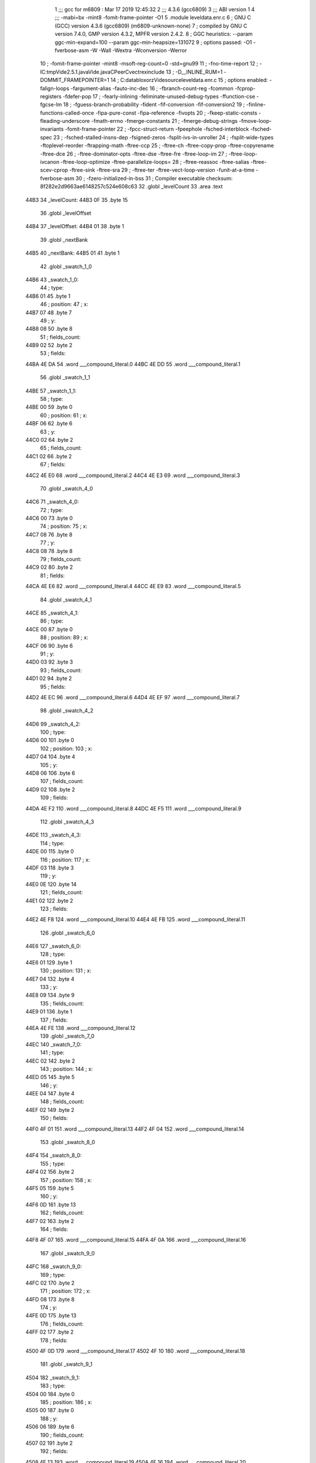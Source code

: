                               1 ;;; gcc for m6809 : Mar 17 2019 12:45:32
                              2 ;;; 4.3.6 (gcc6809)
                              3 ;;; ABI version 1
                              4 ;;; -mabi=bx -mint8 -fomit-frame-pointer -O1
                              5 	.module	leveldata.enr.c
                              6 ; GNU C (GCC) version 4.3.6 (gcc6809) (m6809-unknown-none)
                              7 ;	compiled by GNU C version 7.4.0, GMP version 4.3.2, MPFR version 2.4.2.
                              8 ; GGC heuristics: --param ggc-min-expand=100 --param ggc-min-heapsize=131072
                              9 ; options passed:  -O1 -fverbose-asm -W -Wall -Wextra -Wconversion -Werror
                             10 ; -fomit-frame-pointer -mint8 -msoft-reg-count=0 -std=gnu99
                             11 ; -fno-time-report
                             12 ; -IC:\tmp\Vide2.5.1.java\Vide.java\C\PeerC\vectrex\include
                             13 ; -D__INLINE_RUM=1 -DOMMIT_FRAMEPOINTER=1
                             14 ; C:\data\bloxorz\Vide\source\leveldata.enr.c
                             15 ; options enabled:  -falign-loops -fargument-alias -fauto-inc-dec
                             16 ; -fbranch-count-reg -fcommon -fcprop-registers -fdefer-pop
                             17 ; -fearly-inlining -feliminate-unused-debug-types -ffunction-cse -fgcse-lm
                             18 ; -fguess-branch-probability -fident -fif-conversion -fif-conversion2
                             19 ; -finline-functions-called-once -fipa-pure-const -fipa-reference -fivopts
                             20 ; -fkeep-static-consts -fleading-underscore -fmath-errno -fmerge-constants
                             21 ; -fmerge-debug-strings -fmove-loop-invariants -fomit-frame-pointer
                             22 ; -fpcc-struct-return -fpeephole -fsched-interblock -fsched-spec
                             23 ; -fsched-stalled-insns-dep -fsigned-zeros -fsplit-ivs-in-unroller
                             24 ; -fsplit-wide-types -ftoplevel-reorder -ftrapping-math -ftree-ccp
                             25 ; -ftree-ch -ftree-copy-prop -ftree-copyrename -ftree-dce
                             26 ; -ftree-dominator-opts -ftree-dse -ftree-fre -ftree-loop-im
                             27 ; -ftree-loop-ivcanon -ftree-loop-optimize -ftree-parallelize-loops=
                             28 ; -ftree-reassoc -ftree-salias -ftree-scev-cprop -ftree-sink -ftree-sra
                             29 ; -ftree-ter -ftree-vect-loop-version -funit-at-a-time -fverbose-asm
                             30 ; -fzero-initialized-in-bss
                             31 ; Compiler executable checksum: 8f282e2d9663ae6148257c524e608c63
                             32 	.globl	_levelCount
                             33 	.area	.text
   44B3                      34 _levelCount:
   44B3 0F                   35 	.byte	15
                             36 	.globl	_levelOffset
   44B4                      37 _levelOffset:
   44B4 01                   38 	.byte	1
                             39 	.globl	_nextBank
   44B5                      40 _nextBank:
   44B5 01                   41 	.byte	1
                             42 	.globl	_swatch_1_0
   44B6                      43 _swatch_1_0:
                             44 ; type:
   44B6 01                   45 	.byte	1
                             46 ; position:
                             47 ; x:
   44B7 07                   48 	.byte	7
                             49 ; y:
   44B8 08                   50 	.byte	8
                             51 ; fields_count:
   44B9 02                   52 	.byte	2
                             53 ; fields:
   44BA 4E DA                54 	.word	___compound_literal.0
   44BC 4E DD                55 	.word	___compound_literal.1
                             56 	.globl	_swatch_1_1
   44BE                      57 _swatch_1_1:
                             58 ; type:
   44BE 00                   59 	.byte	0
                             60 ; position:
                             61 ; x:
   44BF 06                   62 	.byte	6
                             63 ; y:
   44C0 02                   64 	.byte	2
                             65 ; fields_count:
   44C1 02                   66 	.byte	2
                             67 ; fields:
   44C2 4E E0                68 	.word	___compound_literal.2
   44C4 4E E3                69 	.word	___compound_literal.3
                             70 	.globl	_swatch_4_0
   44C6                      71 _swatch_4_0:
                             72 ; type:
   44C6 00                   73 	.byte	0
                             74 ; position:
                             75 ; x:
   44C7 08                   76 	.byte	8
                             77 ; y:
   44C8 08                   78 	.byte	8
                             79 ; fields_count:
   44C9 02                   80 	.byte	2
                             81 ; fields:
   44CA 4E E6                82 	.word	___compound_literal.4
   44CC 4E E9                83 	.word	___compound_literal.5
                             84 	.globl	_swatch_4_1
   44CE                      85 _swatch_4_1:
                             86 ; type:
   44CE 00                   87 	.byte	0
                             88 ; position:
                             89 ; x:
   44CF 06                   90 	.byte	6
                             91 ; y:
   44D0 03                   92 	.byte	3
                             93 ; fields_count:
   44D1 02                   94 	.byte	2
                             95 ; fields:
   44D2 4E EC                96 	.word	___compound_literal.6
   44D4 4E EF                97 	.word	___compound_literal.7
                             98 	.globl	_swatch_4_2
   44D6                      99 _swatch_4_2:
                            100 ; type:
   44D6 00                  101 	.byte	0
                            102 ; position:
                            103 ; x:
   44D7 04                  104 	.byte	4
                            105 ; y:
   44D8 06                  106 	.byte	6
                            107 ; fields_count:
   44D9 02                  108 	.byte	2
                            109 ; fields:
   44DA 4E F2               110 	.word	___compound_literal.8
   44DC 4E F5               111 	.word	___compound_literal.9
                            112 	.globl	_swatch_4_3
   44DE                     113 _swatch_4_3:
                            114 ; type:
   44DE 00                  115 	.byte	0
                            116 ; position:
                            117 ; x:
   44DF 03                  118 	.byte	3
                            119 ; y:
   44E0 0E                  120 	.byte	14
                            121 ; fields_count:
   44E1 02                  122 	.byte	2
                            123 ; fields:
   44E2 4E F8               124 	.word	___compound_literal.10
   44E4 4E FB               125 	.word	___compound_literal.11
                            126 	.globl	_swatch_6_0
   44E6                     127 _swatch_6_0:
                            128 ; type:
   44E6 01                  129 	.byte	1
                            130 ; position:
                            131 ; x:
   44E7 04                  132 	.byte	4
                            133 ; y:
   44E8 09                  134 	.byte	9
                            135 ; fields_count:
   44E9 01                  136 	.byte	1
                            137 ; fields:
   44EA 4E FE               138 	.word	___compound_literal.12
                            139 	.globl	_swatch_7_0
   44EC                     140 _swatch_7_0:
                            141 ; type:
   44EC 02                  142 	.byte	2
                            143 ; position:
                            144 ; x:
   44ED 05                  145 	.byte	5
                            146 ; y:
   44EE 04                  147 	.byte	4
                            148 ; fields_count:
   44EF 02                  149 	.byte	2
                            150 ; fields:
   44F0 4F 01               151 	.word	___compound_literal.13
   44F2 4F 04               152 	.word	___compound_literal.14
                            153 	.globl	_swatch_8_0
   44F4                     154 _swatch_8_0:
                            155 ; type:
   44F4 02                  156 	.byte	2
                            157 ; position:
                            158 ; x:
   44F5 05                  159 	.byte	5
                            160 ; y:
   44F6 0D                  161 	.byte	13
                            162 ; fields_count:
   44F7 02                  163 	.byte	2
                            164 ; fields:
   44F8 4F 07               165 	.word	___compound_literal.15
   44FA 4F 0A               166 	.word	___compound_literal.16
                            167 	.globl	_swatch_9_0
   44FC                     168 _swatch_9_0:
                            169 ; type:
   44FC 02                  170 	.byte	2
                            171 ; position:
                            172 ; x:
   44FD 08                  173 	.byte	8
                            174 ; y:
   44FE 0D                  175 	.byte	13
                            176 ; fields_count:
   44FF 02                  177 	.byte	2
                            178 ; fields:
   4500 4F 0D               179 	.word	___compound_literal.17
   4502 4F 10               180 	.word	___compound_literal.18
                            181 	.globl	_swatch_9_1
   4504                     182 _swatch_9_1:
                            183 ; type:
   4504 00                  184 	.byte	0
                            185 ; position:
                            186 ; x:
   4505 00                  187 	.byte	0
                            188 ; y:
   4506 06                  189 	.byte	6
                            190 ; fields_count:
   4507 02                  191 	.byte	2
                            192 ; fields:
   4508 4F 13               193 	.word	___compound_literal.19
   450A 4F 16               194 	.word	___compound_literal.20
                            195 	.globl	_swatch_9_2
   450C                     196 _swatch_9_2:
                            197 ; type:
   450C 01                  198 	.byte	1
                            199 ; position:
                            200 ; x:
   450D 00                  201 	.byte	0
                            202 ; y:
   450E 0C                  203 	.byte	12
                            204 ; fields_count:
   450F 04                  205 	.byte	4
                            206 ; fields:
   4510 4F 19               207 	.word	___compound_literal.21
   4512 4F 1C               208 	.word	___compound_literal.22
   4514 4F 1F               209 	.word	___compound_literal.23
   4516 4F 22               210 	.word	___compound_literal.24
                            211 	.globl	_swatch_10_0
   4518                     212 _swatch_10_0:
                            213 ; type:
   4518 00                  214 	.byte	0
                            215 ; position:
                            216 ; x:
   4519 03                  217 	.byte	3
                            218 ; y:
   451A 08                  219 	.byte	8
                            220 ; fields_count:
   451B 02                  221 	.byte	2
                            222 ; fields:
   451C 4F 25               223 	.word	___compound_literal.25
   451E 4F 28               224 	.word	___compound_literal.26
                            225 	.globl	_swatch_11_0
   4520                     226 _swatch_11_0:
                            227 ; type:
   4520 01                  228 	.byte	1
                            229 ; position:
                            230 ; x:
   4521 09                  231 	.byte	9
                            232 ; y:
   4522 0D                  233 	.byte	13
                            234 ; fields_count:
   4523 01                  235 	.byte	1
                            236 ; fields:
   4524 4F 2B               237 	.word	___compound_literal.27
                            238 	.globl	_swatch_11_1
   4526                     239 _swatch_11_1:
                            240 ; type:
   4526 01                  241 	.byte	1
                            242 ; position:
                            243 ; x:
   4527 07                  244 	.byte	7
                            245 ; y:
   4528 07                  246 	.byte	7
                            247 ; fields_count:
   4529 01                  248 	.byte	1
                            249 ; fields:
   452A 4F 2E               250 	.word	___compound_literal.28
                            251 	.globl	_swatch_13_0
   452C                     252 _swatch_13_0:
                            253 ; type:
   452C 01                  254 	.byte	1
                            255 ; position:
                            256 ; x:
   452D 06                  257 	.byte	6
                            258 ; y:
   452E 0C                  259 	.byte	12
                            260 ; fields_count:
   452F 02                  261 	.byte	2
                            262 ; fields:
   4530 4F 31               263 	.word	___compound_literal.29
   4532 4F 34               264 	.word	___compound_literal.30
                            265 	.globl	_swatch_13_1
   4534                     266 _swatch_13_1:
                            267 ; type:
   4534 01                  268 	.byte	1
                            269 ; position:
                            270 ; x:
   4535 00                  271 	.byte	0
                            272 ; y:
   4536 0D                  273 	.byte	13
                            274 ; fields_count:
   4537 02                  275 	.byte	2
                            276 ; fields:
   4538 4F 37               277 	.word	___compound_literal.31
   453A 4F 3A               278 	.word	___compound_literal.32
                            279 	.globl	_swatch_14_0
   453C                     280 _swatch_14_0:
                            281 ; type:
   453C 01                  282 	.byte	1
                            283 ; position:
                            284 ; x:
   453D 08                  285 	.byte	8
                            286 ; y:
   453E 0C                  287 	.byte	12
                            288 ; fields_count:
   453F 04                  289 	.byte	4
                            290 ; fields:
   4540 4F 3D               291 	.word	___compound_literal.33
   4542 4F 40               292 	.word	___compound_literal.34
   4544 4F 43               293 	.word	___compound_literal.35
   4546 4F 46               294 	.word	___compound_literal.36
                            295 	.globl	_swatch_14_1
   4548                     296 _swatch_14_1:
                            297 ; type:
   4548 00                  298 	.byte	0
                            299 ; position:
                            300 ; x:
   4549 06                  301 	.byte	6
                            302 ; y:
   454A 08                  303 	.byte	8
                            304 ; fields_count:
   454B 04                  305 	.byte	4
                            306 ; fields:
   454C 4F 49               307 	.word	___compound_literal.37
   454E 4F 4C               308 	.word	___compound_literal.38
   4550 4F 4F               309 	.word	___compound_literal.39
   4552 4F 52               310 	.word	___compound_literal.40
                            311 	.globl	_swatch_14_2
   4554                     312 _swatch_14_2:
                            313 ; type:
   4554 02                  314 	.byte	2
                            315 ; position:
                            316 ; x:
   4555 04                  317 	.byte	4
                            318 ; y:
   4556 07                  319 	.byte	7
                            320 ; fields_count:
   4557 02                  321 	.byte	2
                            322 ; fields:
   4558 4F 55               323 	.word	___compound_literal.41
   455A 4F 58               324 	.word	___compound_literal.42
                            325 	.globl	_swatch_14_3
   455C                     326 _swatch_14_3:
                            327 ; type:
   455C 00                  328 	.byte	0
                            329 ; position:
                            330 ; x:
   455D 02                  331 	.byte	2
                            332 ; y:
   455E 0B                  333 	.byte	11
                            334 ; fields_count:
   455F 02                  335 	.byte	2
                            336 ; fields:
   4560 4F 5B               337 	.word	___compound_literal.43
   4562 4F 5E               338 	.word	___compound_literal.44
                            339 	.globl	_swatch_14_4
   4564                     340 _swatch_14_4:
                            341 ; type:
   4564 00                  342 	.byte	0
                            343 ; position:
                            344 ; x:
   4565 00                  345 	.byte	0
                            346 ; y:
   4566 0B                  347 	.byte	11
                            348 ; fields_count:
   4567 02                  349 	.byte	2
                            350 ; fields:
   4568 4F 61               351 	.word	___compound_literal.45
   456A 4F 64               352 	.word	___compound_literal.46
                            353 	.globl	_level0
   456C                     354 LC0:
   456C 20 20 20 20 20 20   355 	.ascii	"                         bbb      bbbb      bbbb"
        20 20 20 20 20 20
        20 20 20 20 20 20
        20 20 20 20 20 20
        20 62 62 62 20 20
        20 20 20 20 62 62
        62 62 20 20 20 20
        20 20 62 62 62 62
   459C 20 20 20 20 20 20   356 	.ascii	"      bbb       bbb      bbbb     bbbb      bebb"
        62 62 62 20 20 20
        20 20 20 20 62 62
        62 20 20 20 20 20
        20 62 62 62 62 20
        20 20 20 20 62 62
        62 62 20 20 20 20
        20 20 62 65 62 62
   45CC 20 20 20 20 20 20   357 	.ascii	"      bbbb       bb                             "
        62 62 62 62 20 20
        20 20 20 20 20 62
        62 20 20 20 20 20
        20 20 20 20 20 20
        20 20 20 20 20 20
        20 20 20 20 20 20
        20 20 20 20 20 20
   45FC 20 20 20 20 20 20   358 	.ascii	"      \0"
        00
   4603                     359 _level0:
                            360 ; geometry:
   4603 45 6C               361 	.word	LC0
                            362 ; start:
                            363 ; x:
   4605 06                  364 	.byte	6
                            365 ; y:
   4606 03                  366 	.byte	3
                            367 ; swatches_count:
   4607 00                  368 	.byte	0
                            369 	.globl	_level1
   4608                     370 LC1:
   4608 20 20 20 62 62 62   371 	.ascii	"   bbbbb     bbbbb     bbbsb     bbbbb      l   "
        62 62 20 20 20 20
        20 62 62 62 62 62
        20 20 20 20 20 62
        62 62 73 62 20 20
        20 20 20 62 62 62
        62 62 20 20 20 20
        20 20 6C 20 20 20
   4638 20 20 20 20 20 20   372 	.ascii	"      r        bbbbbb    bbbbbb    bbbbhb    bbb"
        72 20 20 20 20 20
        20 20 20 62 62 62
        62 62 62 20 20 20
        20 62 62 62 62 62
        62 20 20 20 20 62
        62 62 62 68 62 20
        20 20 20 62 62 62
   4668 62 62 62 20 20 20   373 	.ascii	"bbb     l         r         bbbbb     bbbeb     "
        20 20 6C 20 20 20
        20 20 20 20 20 20
        72 20 20 20 20 20
        20 20 20 20 62 62
        62 62 62 20 20 20
        20 20 62 62 62 65
        62 20 20 20 20 20
   4698 62 62 62 62 62 20   374 	.ascii	"bbbbb \0"
        00
   469F                     375 _level1:
                            376 ; geometry:
   469F 46 08               377 	.word	LC1
                            378 ; start:
                            379 ; x:
   46A1 04                  380 	.byte	4
                            381 ; y:
   46A2 01                  382 	.byte	1
                            383 ; swatches_count:
   46A3 02                  384 	.byte	2
                            385 ; swatches:
   46A4 44 B6               386 	.word	_swatch_1_0
   46A6 44 BE               387 	.word	_swatch_1_1
                            388 	.globl	_level2
   46A8                     389 LC2:
   46A8 20 20 20 62 62 62   390 	.ascii	"   bbbb      bbbb      bbbb      bbbb        b  "
        62 20 20 20 20 20
        20 62 62 62 62 20
        20 20 20 20 20 62
        62 62 62 20 20 20
        20 20 20 62 62 62
        62 20 20 20 20 20
        20 20 20 62 20 20
   46D8 20 20 20 20 20 20   391 	.ascii	"       b         bbb       bbb       bbb        "
        20 62 20 20 20 20
        20 20 20 20 20 62
        62 62 20 20 20 20
        20 20 20 62 62 62
        20 20 20 20 20 20
        20 62 62 62 20 20
        20 20 20 20 20 20
   4708 20 62 20 20 20 20   392 	.ascii	" b         b     bbbbb    bbbbbb    bbeb      bb"
        20 20 20 20 20 62
        20 20 20 20 20 62
        62 62 62 62 20 20
        20 20 62 62 62 62
        62 62 20 20 20 20
        62 62 65 62 20 20
        20 20 20 20 62 62
   4738 62 62 20 20 20 20   393 	.ascii	"bb    \0"
        00
   473F                     394 _level2:
                            395 ; geometry:
   473F 46 A8               396 	.word	LC2
                            397 ; start:
                            398 ; x:
   4741 04                  399 	.byte	4
                            400 ; y:
   4742 01                  401 	.byte	1
                            402 ; swatches_count:
   4743 00                  403 	.byte	0
                            404 	.globl	_level3
   4744                     405 LC3:
   4744 20 20 62 62 62 62   406 	.ascii	"  bbbbb     bbbbb     bbbbb         bff        f"
        62 20 20 20 20 20
        62 62 62 62 62 20
        20 20 20 20 62 62
        62 62 62 20 20 20
        20 20 20 20 20 20
        62 66 66 20 20 20
        20 20 20 20 20 66
   4774 66 20 62 62 62 62   407 	.ascii	"f bbbb   ff bebb   ff bbbb   ff   bb   ff   ff  "
        20 20 20 66 66 20
        62 65 62 62 20 20
        20 66 66 20 62 62
        62 62 20 20 20 66
        66 20 20 20 62 62
        20 20 20 66 66 20
        20 20 66 66 20 20
   47A4 62 66 66 20 66 66   408 	.ascii	"bff ffffbbb   ffffbbb   fbff      ffff          "
        66 66 62 62 62 20
        20 20 66 66 66 66
        62 62 62 20 20 20
        66 62 66 66 20 20
        20 20 20 20 66 66
        66 66 20 20 20 20
        20 20 20 20 20 20
   47D4 20 20 20 20 20 20   409 	.ascii	"      \0"
        00
   47DB                     410 _level3:
                            411 ; geometry:
   47DB 47 44               412 	.word	LC3
                            413 ; start:
                            414 ; x:
   47DD 03                  415 	.byte	3
                            416 ; y:
   47DE 01                  417 	.byte	1
                            418 ; swatches_count:
   47DF 00                  419 	.byte	0
                            420 	.globl	_level4
   47E0                     421 LC4:
   47E0 62 62 62 20 20 20   422 	.ascii	"bbb       beb  bbbb bbb  bbbb bb  bbsbb  b  bbbb"
        20 20 20 20 62 65
        62 20 20 62 62 62
        62 20 62 62 62 20
        20 62 62 62 62 20
        62 62 20 20 62 62
        73 62 62 20 20 62
        20 20 62 62 62 62
   4810 62 20 20 6B 20 20   423 	.ascii	"b  k  b   k  q  s   q  b  b   b  b  k   s  b  q "
        62 20 20 20 6B 20
        20 71 20 20 73 20
        20 20 71 20 20 62
        20 20 62 20 20 20
        62 20 20 62 20 20
        6B 20 20 20 73 20
        20 62 20 20 71 20
   4840 20 20 62 20 20 62   424 	.ascii	"  b  bbbb   b  bbbb   bb bbbb  bbb  bb   bbb  bs"
        62 62 62 20 20 20
        62 20 20 62 62 62
        62 20 20 20 62 62
        20 62 62 62 62 20
        20 62 62 62 20 20
        62 62 20 20 20 62
        62 62 20 20 62 73
   4870 20 20 20 62 62 62   425 	.ascii	"   bbb\0"
        00
   4877                     426 _level4:
                            427 ; geometry:
   4877 47 E0               428 	.word	LC4
                            429 ; start:
                            430 ; x:
   4879 08                  431 	.byte	8
                            432 ; y:
   487A 0D                  433 	.byte	13
                            434 ; swatches_count:
   487B 04                  435 	.byte	4
                            436 ; swatches:
   487C 44 C6               437 	.word	_swatch_4_0
   487E 44 CE               438 	.word	_swatch_4_1
   4880 44 D6               439 	.word	_swatch_4_2
   4882 44 DE               440 	.word	_swatch_4_3
                            441 	.globl	_level5
   4884                     442 LC5:
   4884 20 20 20 20 20 20   443 	.ascii	"      b         b         b         b       bbb "
        62 20 20 20 20 20
        20 20 20 20 62 20
        20 20 20 20 20 20
        20 20 62 20 20 20
        20 20 20 20 20 20
        62 20 20 20 20 20
        20 20 62 62 62 20
   48B4 20 20 20 20 20 20   444 	.ascii	"      bbbbbb bbbbb   bbbb      bbbb    bbbbbbb  "
        62 62 62 62 62 62
        20 62 62 62 62 62
        20 20 20 62 62 62
        62 20 20 20 20 20
        20 62 62 62 62 20
        20 20 20 62 62 62
        62 62 62 62 20 20
   48E4 20 62 62 62 20 62   445 	.ascii	" bbb bbb   bbb     bbb      bbbb      beb       "
        62 62 20 20 20 62
        62 62 20 20 20 20
        20 62 62 62 20 20
        20 20 20 20 62 62
        62 62 20 20 20 20
        20 20 62 65 62 20
        20 20 20 20 20 20
   4914 62 62 62 20 20 20   446 	.ascii	"bbb   \0"
        00
   491B                     447 _level5:
                            448 ; geometry:
   491B 48 84               449 	.word	LC5
                            450 ; start:
                            451 ; x:
   491D 06                  452 	.byte	6
                            453 ; y:
   491E 00                  454 	.byte	0
                            455 ; swatches_count:
   491F 00                  456 	.byte	0
                            457 	.globl	_level6
   4920                     458 LC6:
   4920 20 20 20 62 62 62   459 	.ascii	"   bbbb     bbbbb    bbbbbb    bl  b     b   b  "
        62 20 20 20 20 20
        62 62 62 62 62 20
        20 20 20 62 62 62
        62 62 62 20 20 20
        20 62 6C 20 20 62
        20 20 20 20 20 62
        20 20 20 62 20 20
   4950 20 20 20 62 20 20   460 	.ascii	"   b   b     b   b     bbbbb       bbbbbb    bh "
        20 62 20 20 20 20
        20 62 20 20 20 62
        20 20 20 20 20 62
        62 62 62 62 20 20
        20 20 20 20 20 62
        62 62 62 62 62 20
        20 20 20 62 68 20
   4980 20 62 62 20 20 20   461 	.ascii	" bb        bb       bbb    bbbb      bbeb      b"
        20 20 20 20 20 62
        62 20 20 20 20 20
        20 20 62 62 62 20
        20 20 20 62 62 62
        62 20 20 20 20 20
        20 62 62 65 62 20
        20 20 20 20 20 62
   49B0 62 62 62 20 20 20   462 	.ascii	"bbb   \0"
        00
   49B7                     463 _level6:
                            464 ; geometry:
   49B7 49 20               465 	.word	LC6
                            466 ; start:
                            467 ; x:
   49B9 05                  468 	.byte	5
                            469 ; y:
   49BA 01                  470 	.byte	1
                            471 ; swatches_count:
   49BB 01                  472 	.byte	1
                            473 ; swatches:
   49BC 44 E6               474 	.word	_swatch_6_0
                            475 	.globl	_level7
   49BE                     476 LC7:
   49BE 20 20 20 20 62 62   477 	.ascii	"    bbb       bbb       bbb       bbb       bvb "
        62 20 20 20 20 20
        20 20 62 62 62 20
        20 20 20 20 20 20
        62 62 62 20 20 20
        20 20 20 20 62 62
        62 20 20 20 20 20
        20 20 62 76 62 20
   49EE 20 20 20 20 20 20   478 	.ascii	"      bbb                                  bbbbb"
        62 62 62 20 20 20
        20 20 20 20 20 20
        20 20 20 20 20 20
        20 20 20 20 20 20
        20 20 20 20 20 20
        20 20 20 20 20 20
        20 62 62 62 62 62
   4A1E 62 62 62 62 20 62   479 	.ascii	"bbbb bbbbbbbbb bbbbbbbbb    bbb       beb       "
        62 62 62 62 62 62
        62 62 20 62 62 62
        62 62 62 62 62 62
        20 20 20 20 62 62
        62 20 20 20 20 20
        20 20 62 65 62 20
        20 20 20 20 20 20
   4A4E 62 62 62 20 20 20   480 	.ascii	"bbb   \0"
        00
   4A55                     481 _level7:
                            482 ; geometry:
   4A55 49 BE               483 	.word	LC7
                            484 ; start:
                            485 ; x:
   4A57 05                  486 	.byte	5
                            487 ; y:
   4A58 01                  488 	.byte	1
                            489 ; swatches_count:
   4A59 01                  490 	.byte	1
                            491 ; swatches:
   4A5A 44 EC               492 	.word	_swatch_7_0
                            493 	.globl	_level8
   4A5C                     494 LC8:
   4A5C 20 20 20 20 62 62   495 	.ascii	"    bbb       bbb       bbb       bbb       b   "
        62 20 20 20 20 20
        20 20 62 62 62 20
        20 20 20 20 20 20
        62 62 62 20 20 20
        20 20 20 20 62 62
        62 20 20 20 20 20
        20 20 62 20 20 20
   4A8C 20 20 20 20 20 20   496 	.ascii	"      b       bbb       bebbb     bbb         b "
        62 20 20 20 20 20
        20 20 62 62 62 20
        20 20 20 20 20 20
        62 65 62 62 62 20
        20 20 20 20 62 62
        62 20 20 20 20 20
        20 20 20 20 62 20
   4ABC 20 20 20 20 20 20   497 	.ascii	"        b         bbb       bbb       bvb       "
        20 20 62 20 20 20
        20 20 20 20 20 20
        62 62 62 20 20 20
        20 20 20 20 62 62
        62 20 20 20 20 20
        20 20 62 76 62 20
        20 20 20 20 20 20
   4AEC 62 62 62 20 20 20   498 	.ascii	"bbb   \0"
        00
   4AF3                     499 _level8:
                            500 ; geometry:
   4AF3 4A 5C               501 	.word	LC8
                            502 ; start:
                            503 ; x:
   4AF5 05                  504 	.byte	5
                            505 ; y:
   4AF6 01                  506 	.byte	1
                            507 ; swatches_count:
   4AF7 01                  508 	.byte	1
                            509 ; swatches:
   4AF8 44 F4               510 	.word	_swatch_8_0
                            511 	.globl	_level9
   4AFA                     512 LC9:
   4AFA 20 20 20 20 20 20   513 	.ascii	"                 bbb       beb       bbb        "
        20 20 20 20 20 20
        20 20 20 20 20 62
        62 62 20 20 20 20
        20 20 20 62 65 62
        20 20 20 20 20 20
        20 62 62 62 20 20
        20 20 20 20 20 20
   4B2A 6C 20 62 62 20 20   514 	.ascii	"l bb      r sb      b  b      l  b      r bb    "
        20 20 20 20 72 20
        73 62 20 20 20 20
        20 20 62 20 20 62
        20 20 20 20 20 20
        6C 20 20 62 20 20
        20 20 20 20 72 20
        62 62 20 20 20 20
   4B5A 20 62 62 62 62 20   515 	.ascii	" bbbb     bbbbb     bbbbhbb  bbbbbbbbbbbllvb    "
        20 20 20 20 62 62
        62 62 62 20 20 20
        20 20 62 62 62 62
        68 62 62 20 20 62
        62 62 62 62 62 62
        62 62 62 62 6C 6C
        76 62 20 20 20 20
   4B8A 20 20 20 20 62 62   516 	.ascii	"    bb\0"
        00
   4B91                     517 _level9:
                            518 ; geometry:
   4B91 4A FA               519 	.word	LC9
                            520 ; start:
                            521 ; x:
   4B93 08                  522 	.byte	8
                            523 ; y:
   4B94 0A                  524 	.byte	10
                            525 ; swatches_count:
   4B95 03                  526 	.byte	3
                            527 ; swatches:
   4B96 44 FC               528 	.word	_swatch_9_0
   4B98 45 04               529 	.word	_swatch_9_1
   4B9A 45 0C               530 	.word	_swatch_9_2
                            531 	.globl	_level10
   4B9C                     532 LC10:
   4B9C 20 20 20 20 20 20   533 	.ascii	"                        b         bbbbbb    b  b"
        20 20 20 20 20 20
        20 20 20 20 20 20
        20 20 20 20 20 20
        62 20 20 20 20 20
        20 20 20 20 62 62
        62 62 62 62 20 20
        20 20 62 20 20 62
   4BCC 65 62 20 20 20 20   534 	.ascii	"eb    b  bbb    b   kk bbbbbb    bbsbbb    bb   "
        62 20 20 62 62 62
        20 20 20 20 62 20
        20 20 6B 6B 20 62
        62 62 62 62 62 20
        20 20 20 62 62 73
        62 62 62 20 20 20
        20 62 62 20 20 20
   4BFC 62 20 20 20 62 62   535 	.ascii	"b   bbb   b   bb  bbb   bb  bbb    bbbb         "
        62 20 20 20 62 20
        20 20 62 62 20 20
        62 62 62 20 20 20
        62 62 20 20 62 62
        62 20 20 20 20 62
        62 62 62 20 20 20
        20 20 20 20 20 20
   4C2C 20 20 20 20 20 20   536 	.ascii	"      \0"
        00
   4C33                     537 _level10:
                            538 ; geometry:
   4C33 4B 9C               539 	.word	LC10
                            540 ; start:
                            541 ; x:
   4C35 04                  542 	.byte	4
                            543 ; y:
   4C36 02                  544 	.byte	2
                            545 ; swatches_count:
   4C37 01                  546 	.byte	1
                            547 ; swatches:
   4C38 45 18               548 	.word	_swatch_10_0
                            549 	.globl	_level11
   4C3A                     550 LC11:
   4C3A 20 20 20 20 20 20   551 	.ascii	"            bb        bbb       bbb       bbbbb "
        20 20 20 20 20 20
        62 62 20 20 20 20
        20 20 20 20 62 62
        62 20 20 20 20 20
        20 20 62 62 62 20
        20 20 20 20 20 20
        62 62 62 62 62 20
   4C6A 20 20 20 20 20 20   552 	.ascii	"      beb   bb  bbbbb bbb  lbhb bbb   bbb   b   "
        62 65 62 20 20 20
        62 62 20 20 62 62
        62 62 62 20 62 62
        62 20 20 6C 62 68
        62 20 62 62 62 20
        20 20 62 62 62 20
        20 20 62 20 20 20
   4C9A 20 62 20 20 20 20   553 	.ascii	" b    bbb  b    bbbbbbb    bbbbbb    bb  lbh    "
        62 62 62 20 20 62
        20 20 20 20 62 62
        62 62 62 62 62 20
        20 20 20 62 62 62
        62 62 62 20 20 20
        20 62 62 20 20 6C
        62 68 20 20 20 20
   4CCA 20 20 20 20 20 20   554 	.ascii	"      \0"
        00
   4CD1                     555 _level11:
                            556 ; geometry:
   4CD1 4C 3A               557 	.word	LC11
                            558 ; start:
                            559 ; x:
   4CD3 03                  560 	.byte	3
                            561 ; y:
   4CD4 03                  562 	.byte	3
                            563 ; swatches_count:
   4CD5 02                  564 	.byte	2
                            565 ; swatches:
   4CD6 45 20               566 	.word	_swatch_11_0
   4CD8 45 26               567 	.word	_swatch_11_1
                            568 	.globl	_level12
   4CDA                     569 LC12:
   4CDA 20 20 20 20 20 20   570 	.ascii	"              bbbbbb    bbbbbb  bbbbb  bbbb  f  "
        20 20 20 20 20 20
        20 20 62 62 62 62
        62 62 20 20 20 20
        62 62 62 62 62 62
        20 20 62 62 62 62
        62 20 20 62 62 62
        62 20 20 66 20 20
   4D0A 20 66 62 62 62 20   571 	.ascii	" fbbb  f   bbfffff   b fffbbb  b fbfbeb  bbfffbb"
        20 66 20 20 20 62
        62 66 66 66 66 66
        20 20 20 62 20 66
        66 66 62 62 62 20
        20 62 20 66 62 66
        62 65 62 20 20 62
        62 66 66 66 62 62
   4D3A 62 20 20 66 62 66   572 	.ascii	"b  fbfff     b ffb    bb   bbbbbbb     bbbbb    "
        66 66 20 20 20 20
        20 62 20 66 66 62
        20 20 20 20 62 62
        20 20 20 62 62 62
        62 62 62 62 20 20
        20 20 20 62 62 62
        62 62 20 20 20 20
   4D6A 20 62 62 62 20 20   573 	.ascii	" bbb  \0"
        00
   4D71                     574 _level12:
                            575 ; geometry:
   4D71 4C DA               576 	.word	LC12
                            577 ; start:
                            578 ; x:
   4D73 06                  579 	.byte	6
                            580 ; y:
   4D74 0D                  581 	.byte	13
                            582 ; swatches_count:
   4D75 00                  583 	.byte	0
                            584 	.globl	_level13
   4D76                     585 LC13:
   4D76 20 20 62 62 62 62   586 	.ascii	"  bbbbbb   bb   ll  bbb   rr  beb   bbb bbb   bb"
        62 62 20 20 20 62
        62 20 20 20 6C 6C
        20 20 62 62 62 20
        20 20 72 72 20 20
        62 65 62 20 20 20
        62 62 62 20 62 62
        62 20 20 20 62 62
   4DA6 62 20 20 20 20 20   587 	.ascii	"b       bbb        b         b  bbbb   bbbbbbb  "
        20 20 62 62 62 20
        20 20 20 20 20 20
        20 62 20 20 20 20
        20 20 20 20 20 62
        20 20 62 62 62 62
        20 20 20 62 62 62
        62 62 62 62 20 20
   4DD6 20 62 62 62 62 62   588 	.ascii	" bbbbbbb   bbbb  b   b  b  bbbhb  h  bbbbb      "
        62 62 20 20 20 62
        62 62 62 20 20 62
        20 20 20 62 20 20
        62 20 20 62 62 62
        68 62 20 20 68 20
        20 62 62 62 62 62
        20 20 20 20 20 20
   4E06 20 20 20 20 20 20   589 	.ascii	"      \0"
        00
   4E0D                     590 _level13:
                            591 ; geometry:
   4E0D 4D 76               592 	.word	LC13
                            593 ; start:
                            594 ; x:
   4E0F 07                  595 	.byte	7
                            596 ; y:
   4E10 04                  597 	.byte	4
                            598 ; swatches_count:
   4E11 02                  599 	.byte	2
                            600 ; swatches:
   4E12 45 2C               601 	.word	_swatch_13_0
   4E14 45 34               602 	.word	_swatch_13_1
                            603 	.globl	_level14
   4E16                     604 LC14:
   4E16 62 62 62 20 20 62   605 	.ascii	"bbb  bbb  bbbbbbbb  bbb   bl   b    br   b    bb"
        62 62 20 20 62 62
        62 62 62 62 62 62
        20 20 62 62 62 20
        20 20 62 6C 20 20
        20 62 20 20 20 20
        62 72 20 20 20 62
        20 20 20 20 62 62
   4E46 62 20 20 62 20 20   606 	.ascii	"b  b      k bbb     q bbbbv  bbbbbb   sbbb k    "
        20 20 20 20 6B 20
        62 62 62 20 20 20
        20 20 71 20 62 62
        62 62 76 20 20 62
        62 62 62 62 62 20
        20 20 73 62 62 62
        20 6B 20 20 20 20
   4E76 20 62 62 62 20 71   607 	.ascii	" bbb q      l sbs     r beb    bhbbbb    bbb    "
        20 20 20 20 20 20
        6C 20 73 62 73 20
        20 20 20 20 72 20
        62 65 62 20 20 20
        20 62 68 62 62 62
        62 20 20 20 20 62
        62 62 20 20 20 20
   4EA6 20 20 20 62 62 62   608 	.ascii	"   bbb\0"
        00
   4EAD                     609 _level14:
                            610 ; geometry:
   4EAD 4E 16               611 	.word	LC14
                            612 ; start:
                            613 ; x:
   4EAF 01                  614 	.byte	1
                            615 ; y:
   4EB0 01                  616 	.byte	1
                            617 ; swatches_count:
   4EB1 05                  618 	.byte	5
                            619 ; swatches:
   4EB2 45 3C               620 	.word	_swatch_14_0
   4EB4 45 48               621 	.word	_swatch_14_1
   4EB6 45 54               622 	.word	_swatch_14_2
   4EB8 45 5C               623 	.word	_swatch_14_3
   4EBA 45 64               624 	.word	_swatch_14_4
                            625 	.globl	_levels
   4EBC                     626 _levels:
   4EBC 46 03               627 	.word	_level0
   4EBE 46 9F               628 	.word	_level1
   4EC0 47 3F               629 	.word	_level2
   4EC2 47 DB               630 	.word	_level3
   4EC4 48 77               631 	.word	_level4
   4EC6 49 1B               632 	.word	_level5
   4EC8 49 B7               633 	.word	_level6
   4ECA 4A 55               634 	.word	_level7
   4ECC 4A F3               635 	.word	_level8
   4ECE 4B 91               636 	.word	_level9
   4ED0 4C 33               637 	.word	_level10
   4ED2 4C D1               638 	.word	_level11
   4ED4 4D 71               639 	.word	_level12
   4ED6 4E 0D               640 	.word	_level13
   4ED8 4E AD               641 	.word	_level14
   4EDA                     642 ___compound_literal.0:
                            643 ; action:
   4EDA 00                  644 	.byte	0
                            645 ; position:
                            646 ; x:
   4EDB 04                  647 	.byte	4
                            648 ; y:
   4EDC 0A                  649 	.byte	10
   4EDD                     650 ___compound_literal.1:
                            651 ; action:
   4EDD 00                  652 	.byte	0
                            653 ; position:
                            654 ; x:
   4EDE 04                  655 	.byte	4
                            656 ; y:
   4EDF 0B                  657 	.byte	11
   4EE0                     658 ___compound_literal.2:
                            659 ; action:
   4EE0 00                  660 	.byte	0
                            661 ; position:
                            662 ; x:
   4EE1 04                  663 	.byte	4
                            664 ; y:
   4EE2 04                  665 	.byte	4
   4EE3                     666 ___compound_literal.3:
                            667 ; action:
   4EE3 00                  668 	.byte	0
                            669 ; position:
                            670 ; x:
   4EE4 04                  671 	.byte	4
                            672 ; y:
   4EE5 05                  673 	.byte	5
   4EE6                     674 ___compound_literal.4:
                            675 ; action:
   4EE6 00                  676 	.byte	0
                            677 ; position:
                            678 ; x:
   4EE7 08                  679 	.byte	8
                            680 ; y:
   4EE8 06                  681 	.byte	6
   4EE9                     682 ___compound_literal.5:
                            683 ; action:
   4EE9 00                  684 	.byte	0
                            685 ; position:
                            686 ; x:
   4EEA 08                  687 	.byte	8
                            688 ; y:
   4EEB 05                  689 	.byte	5
   4EEC                     690 ___compound_literal.6:
                            691 ; action:
   4EEC 01                  692 	.byte	1
                            693 ; position:
                            694 ; x:
   4EED 01                  695 	.byte	1
                            696 ; y:
   4EEE 05                  697 	.byte	5
   4EEF                     698 ___compound_literal.7:
                            699 ; action:
   4EEF 01                  700 	.byte	1
                            701 ; position:
                            702 ; x:
   4EF0 01                  703 	.byte	1
                            704 ; y:
   4EF1 06                  705 	.byte	6
   4EF2                     706 ___compound_literal.8:
                            707 ; action:
   4EF2 02                  708 	.byte	2
                            709 ; position:
                            710 ; x:
   4EF3 01                  711 	.byte	1
                            712 ; y:
   4EF4 05                  713 	.byte	5
   4EF5                     714 ___compound_literal.9:
                            715 ; action:
   4EF5 02                  716 	.byte	2
                            717 ; position:
                            718 ; x:
   4EF6 01                  719 	.byte	1
                            720 ; y:
   4EF7 06                  721 	.byte	6
   4EF8                     722 ___compound_literal.10:
                            723 ; action:
   4EF8 00                  724 	.byte	0
                            725 ; position:
                            726 ; x:
   4EF9 01                  727 	.byte	1
                            728 ; y:
   4EFA 05                  729 	.byte	5
   4EFB                     730 ___compound_literal.11:
                            731 ; action:
   4EFB 00                  732 	.byte	0
                            733 ; position:
                            734 ; x:
   4EFC 01                  735 	.byte	1
                            736 ; y:
   4EFD 06                  737 	.byte	6
   4EFE                     738 ___compound_literal.12:
                            739 ; action:
   4EFE 00                  740 	.byte	0
                            741 ; position:
                            742 ; x:
   4EFF 02                  743 	.byte	2
                            744 ; y:
   4F00 03                  745 	.byte	3
   4F01                     746 ___compound_literal.13:
                            747 ; action:
   4F01 03                  748 	.byte	3
                            749 ; position:
                            750 ; x:
   4F02 08                  751 	.byte	8
                            752 ; y:
   4F03 0A                  753 	.byte	10
   4F04                     754 ___compound_literal.14:
                            755 ; action:
   4F04 04                  756 	.byte	4
                            757 ; position:
                            758 ; x:
   4F05 02                  759 	.byte	2
                            760 ; y:
   4F06 0A                  761 	.byte	10
   4F07                     762 ___compound_literal.15:
                            763 ; action:
   4F07 03                  764 	.byte	3
                            765 ; position:
                            766 ; x:
   4F08 05                  767 	.byte	5
                            768 ; y:
   4F09 0C                  769 	.byte	12
   4F0A                     770 ___compound_literal.16:
                            771 ; action:
   4F0A 04                  772 	.byte	4
                            773 ; position:
                            774 ; x:
   4F0B 05                  775 	.byte	5
                            776 ; y:
   4F0C 02                  777 	.byte	2
   4F0D                     778 ___compound_literal.17:
                            779 ; action:
   4F0D 03                  780 	.byte	3
                            781 ; position:
                            782 ; x:
   4F0E 08                  783 	.byte	8
                            784 ; y:
   4F0F 0D                  785 	.byte	13
   4F10                     786 ___compound_literal.18:
                            787 ; action:
   4F10 04                  788 	.byte	4
                            789 ; position:
                            790 ; x:
   4F11 08                  791 	.byte	8
                            792 ; y:
   4F12 0A                  793 	.byte	10
   4F13                     794 ___compound_literal.19:
                            795 ; action:
   4F13 00                  796 	.byte	0
                            797 ; position:
                            798 ; x:
   4F14 08                  799 	.byte	8
                            800 ; y:
   4F15 04                  801 	.byte	4
   4F16                     802 ___compound_literal.20:
                            803 ; action:
   4F16 00                  804 	.byte	0
                            805 ; position:
                            806 ; x:
   4F17 08                  807 	.byte	8
                            808 ; y:
   4F18 05                  809 	.byte	5
   4F19                     810 ___compound_literal.21:
                            811 ; action:
   4F19 00                  812 	.byte	0
                            813 ; position:
                            814 ; x:
   4F1A 08                  815 	.byte	8
                            816 ; y:
   4F1B 07                  817 	.byte	7
   4F1C                     818 ___compound_literal.22:
                            819 ; action:
   4F1C 00                  820 	.byte	0
                            821 ; position:
                            822 ; x:
   4F1D 08                  823 	.byte	8
                            824 ; y:
   4F1E 08                  825 	.byte	8
   4F1F                     826 ___compound_literal.23:
                            827 ; action:
   4F1F 00                  828 	.byte	0
                            829 ; position:
                            830 ; x:
   4F20 07                  831 	.byte	7
                            832 ; y:
   4F21 0D                  833 	.byte	13
   4F22                     834 ___compound_literal.24:
                            835 ; action:
   4F22 00                  836 	.byte	0
                            837 ; position:
                            838 ; x:
   4F23 06                  839 	.byte	6
                            840 ; y:
   4F24 0D                  841 	.byte	13
   4F25                     842 ___compound_literal.25:
                            843 ; action:
   4F25 02                  844 	.byte	2
                            845 ; position:
                            846 ; x:
   4F26 09                  847 	.byte	9
                            848 ; y:
   4F27 06                  849 	.byte	6
   4F28                     850 ___compound_literal.26:
                            851 ; action:
   4F28 02                  852 	.byte	2
                            853 ; position:
                            854 ; x:
   4F29 08                  855 	.byte	8
                            856 ; y:
   4F2A 06                  857 	.byte	6
   4F2B                     858 ___compound_literal.27:
                            859 ; action:
   4F2B 00                  860 	.byte	0
                            861 ; position:
                            862 ; x:
   4F2C 05                  863 	.byte	5
                            864 ; y:
   4F2D 07                  865 	.byte	7
   4F2E                     866 ___compound_literal.28:
                            867 ; action:
   4F2E 00                  868 	.byte	0
                            869 ; position:
                            870 ; x:
   4F2F 07                  871 	.byte	7
                            872 ; y:
   4F30 0D                  873 	.byte	13
   4F31                     874 ___compound_literal.29:
                            875 ; action:
   4F31 00                  876 	.byte	0
                            877 ; position:
                            878 ; x:
   4F32 07                  879 	.byte	7
                            880 ; y:
   4F33 01                  881 	.byte	1
   4F34                     882 ___compound_literal.30:
                            883 ; action:
   4F34 00                  884 	.byte	0
                            885 ; position:
                            886 ; x:
   4F35 07                  887 	.byte	7
                            888 ; y:
   4F36 02                  889 	.byte	2
   4F37                     890 ___compound_literal.31:
                            891 ; action:
   4F37 00                  892 	.byte	0
                            893 ; position:
                            894 ; x:
   4F38 06                  895 	.byte	6
                            896 ; y:
   4F39 01                  897 	.byte	1
   4F3A                     898 ___compound_literal.32:
                            899 ; action:
   4F3A 00                  900 	.byte	0
                            901 ; position:
                            902 ; x:
   4F3B 06                  903 	.byte	6
                            904 ; y:
   4F3C 02                  905 	.byte	2
   4F3D                     906 ___compound_literal.33:
                            907 ; action:
   4F3D 00                  908 	.byte	0
                            909 ; position:
                            910 ; x:
   4F3E 07                  911 	.byte	7
                            912 ; y:
   4F3F 02                  913 	.byte	2
   4F40                     914 ___compound_literal.34:
                            915 ; action:
   4F40 00                  916 	.byte	0
                            917 ; position:
                            918 ; x:
   4F41 07                  919 	.byte	7
                            920 ; y:
   4F42 03                  921 	.byte	3
   4F43                     922 ___compound_literal.35:
                            923 ; action:
   4F43 00                  924 	.byte	0
                            925 ; position:
                            926 ; x:
   4F44 08                  927 	.byte	8
                            928 ; y:
   4F45 05                  929 	.byte	5
   4F46                     930 ___compound_literal.36:
                            931 ; action:
   4F46 00                  932 	.byte	0
                            933 ; position:
                            934 ; x:
   4F47 08                  935 	.byte	8
                            936 ; y:
   4F48 06                  937 	.byte	6
   4F49                     938 ___compound_literal.37:
                            939 ; action:
   4F49 00                  940 	.byte	0
                            941 ; position:
                            942 ; x:
   4F4A 08                  943 	.byte	8
                            944 ; y:
   4F4B 05                  945 	.byte	5
   4F4C                     946 ___compound_literal.38:
                            947 ; action:
   4F4C 00                  948 	.byte	0
                            949 ; position:
                            950 ; x:
   4F4D 08                  951 	.byte	8
                            952 ; y:
   4F4E 06                  953 	.byte	6
   4F4F                     954 ___compound_literal.39:
                            955 ; action:
   4F4F 00                  956 	.byte	0
                            957 ; position:
                            958 ; x:
   4F50 08                  959 	.byte	8
                            960 ; y:
   4F51 0A                  961 	.byte	10
   4F52                     962 ___compound_literal.40:
                            963 ; action:
   4F52 00                  964 	.byte	0
                            965 ; position:
                            966 ; x:
   4F53 08                  967 	.byte	8
                            968 ; y:
   4F54 0B                  969 	.byte	11
   4F55                     970 ___compound_literal.41:
                            971 ; action:
   4F55 03                  972 	.byte	3
                            973 ; position:
                            974 ; x:
   4F56 08                  975 	.byte	8
                            976 ; y:
   4F57 0D                  977 	.byte	13
   4F58                     978 ___compound_literal.42:
                            979 ; action:
   4F58 04                  980 	.byte	4
                            981 ; position:
                            982 ; x:
   4F59 01                  983 	.byte	1
                            984 ; y:
   4F5A 01                  985 	.byte	1
   4F5B                     986 ___compound_literal.43:
                            987 ; action:
   4F5B 02                  988 	.byte	2
                            989 ; position:
                            990 ; x:
   4F5C 01                  991 	.byte	1
                            992 ; y:
   4F5D 09                  993 	.byte	9
   4F5E                     994 ___compound_literal.44:
                            995 ; action:
   4F5E 02                  996 	.byte	2
                            997 ; position:
                            998 ; x:
   4F5F 01                  999 	.byte	1
                           1000 ; y:
   4F60 0A                 1001 	.byte	10
   4F61                    1002 ___compound_literal.45:
                           1003 ; action:
   4F61 02                 1004 	.byte	2
                           1005 ; position:
                           1006 ; x:
   4F62 01                 1007 	.byte	1
                           1008 ; y:
   4F63 09                 1009 	.byte	9
   4F64                    1010 ___compound_literal.46:
                           1011 ; action:
   4F64 02                 1012 	.byte	2
                           1013 ; position:
                           1014 ; x:
   4F65 01                 1015 	.byte	1
                           1016 ; y:
   4F66 0A                 1017 	.byte	10
ASxxxx Assembler V05.00  (Motorola 6809), page 1.
Hexidecimal [16-Bits]

Symbol Table

    .__.$$$.       =   2710 L   |     .__.ABS.       =   0000 G
    .__.CPU.       =   0000 L   |     .__.H$L.       =   0001 L
  2 LC0                00B9 R   |   2 LC1                0155 R
  2 LC10               06E9 R   |   2 LC11               0787 R
  2 LC12               0827 R   |   2 LC13               08C3 R
  2 LC14               0963 R   |   2 LC2                01F5 R
  2 LC3                0291 R   |   2 LC4                032D R
  2 LC5                03D1 R   |   2 LC6                046D R
  2 LC7                050B R   |   2 LC8                05A9 R
  2 LC9                0647 R   |   2 ___compound_li     0A27 R
  2 ___compound_li     0A2A R   |   2 ___compound_li     0A45 R
  2 ___compound_li     0A48 R   |   2 ___compound_li     0A4B R
  2 ___compound_li     0A4E R   |   2 ___compound_li     0A51 R
  2 ___compound_li     0A54 R   |   2 ___compound_li     0A57 R
  2 ___compound_li     0A5A R   |   2 ___compound_li     0A5D R
  2 ___compound_li     0A60 R   |   2 ___compound_li     0A2D R
  2 ___compound_li     0A63 R   |   2 ___compound_li     0A66 R
  2 ___compound_li     0A69 R   |   2 ___compound_li     0A6C R
  2 ___compound_li     0A6F R   |   2 ___compound_li     0A72 R
  2 ___compound_li     0A75 R   |   2 ___compound_li     0A78 R
  2 ___compound_li     0A7B R   |   2 ___compound_li     0A7E R
  2 ___compound_li     0A30 R   |   2 ___compound_li     0A81 R
  2 ___compound_li     0A84 R   |   2 ___compound_li     0A87 R
  2 ___compound_li     0A8A R   |   2 ___compound_li     0A8D R
  2 ___compound_li     0A90 R   |   2 ___compound_li     0A93 R
  2 ___compound_li     0A96 R   |   2 ___compound_li     0A99 R
  2 ___compound_li     0A9C R   |   2 ___compound_li     0A33 R
  2 ___compound_li     0A9F R   |   2 ___compound_li     0AA2 R
  2 ___compound_li     0AA5 R   |   2 ___compound_li     0AA8 R
  2 ___compound_li     0AAB R   |   2 ___compound_li     0AAE R
  2 ___compound_li     0AB1 R   |   2 ___compound_li     0A36 R
  2 ___compound_li     0A39 R   |   2 ___compound_li     0A3C R
  2 ___compound_li     0A3F R   |   2 ___compound_li     0A42 R
  2 _level0            0150 GR  |   2 _level1            01EC GR
  2 _level10           0780 GR  |   2 _level11           081E GR
  2 _level12           08BE GR  |   2 _level13           095A GR
  2 _level14           09FA GR  |   2 _level2            028C GR
  2 _level3            0328 GR  |   2 _level4            03C4 GR
  2 _level5            0468 GR  |   2 _level6            0504 GR
  2 _level7            05A2 GR  |   2 _level8            0640 GR
  2 _level9            06DE GR  |   2 _levelCount        0000 GR
  2 _levelOffset       0001 GR  |   2 _levels            0A09 GR
  2 _nextBank          0002 GR  |   2 _swatch_10_0       0065 GR
  2 _swatch_11_0       006D GR  |   2 _swatch_11_1       0073 GR
  2 _swatch_13_0       0079 GR  |   2 _swatch_13_1       0081 GR
  2 _swatch_14_0       0089 GR  |   2 _swatch_14_1       0095 GR
  2 _swatch_14_2       00A1 GR  |   2 _swatch_14_3       00A9 GR
  2 _swatch_14_4       00B1 GR  |   2 _swatch_1_0        0003 GR
  2 _swatch_1_1        000B GR  |   2 _swatch_4_0        0013 GR
  2 _swatch_4_1        001B GR  |   2 _swatch_4_2        0023 GR
  2 _swatch_4_3        002B GR  |   2 _swatch_6_0        0033 GR
  2 _swatch_7_0        0039 GR  |   2 _swatch_8_0        0041 GR
  2 _swatch_9_0        0049 GR  |   2 _swatch_9_1        0051 GR
  2 _swatch_9_2        0059 GR

ASxxxx Assembler V05.00  (Motorola 6809), page 2.
Hexidecimal [16-Bits]

Area Table

[_CSEG]
   0 _CODE            size    0   flags C080
   2 .text            size  AB4   flags  100
[_DSEG]
   1 _DATA            size    0   flags C0C0

